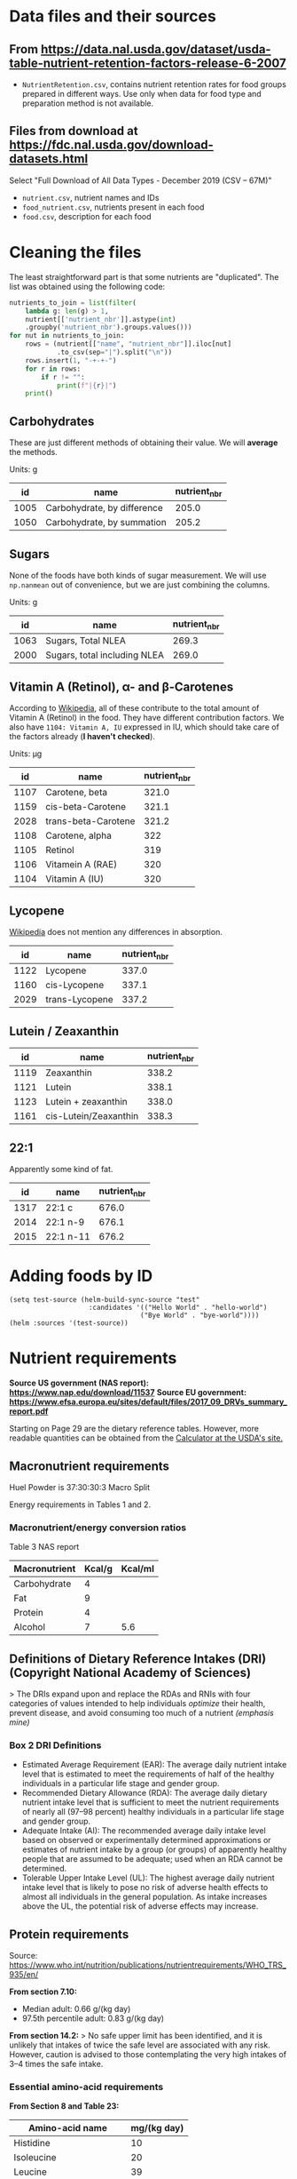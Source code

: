 * Data files and their sources
** From https://data.nal.usda.gov/dataset/usda-table-nutrient-retention-factors-release-6-2007 
   - ~NutrientRetention.csv~, contains nutrient retention rates for food groups
     prepared in different ways. Use only when data for food type and
     preparation method is not available.
** Files from download at https://fdc.nal.usda.gov/download-datasets.html 
   Select "Full Download of All Data Types - December 2019 (CSV – 67M)"
   
   - ~nutrient.csv~, nutrient names and IDs
   - ~food_nutrient.csv~, nutrients present in each food
   - ~food.csv~, description for each food

* Cleaning the files
  The least straightforward part is that some nutrients are "duplicated". The
  list was obtained using the following code:
  #+BEGIN_SRC python
  nutrients_to_join = list(filter(
      lambda g: len(g) > 1,
      nutrient[['nutrient_nbr']].astype(int)
      .groupby('nutrient_nbr').groups.values()))
  for nut in nutrients_to_join:
      rows = (nutrient[["name", "nutrient_nbr"]].iloc[nut]
              .to_csv(sep="|").split("\n"))
      rows.insert(1, "-+-+-")
      for r in rows:
          if r != "":
              print(f"|{r}|")
      print()
  #+END_SRC
  
** Carbohydrates
   These are just different methods of obtaining their value. We will *average*
   the methods.
   
   Units: g
   |   id | name                        | nutrient_nbr |
   |------+-----------------------------+--------------|
   | 1005 | Carbohydrate, by difference |        205.0 |
   | 1050 | Carbohydrate, by summation  |        205.2 |
   
** Sugars
   None of the foods have both kinds of sugar measurement. We will use
   ~np.nanmean~ out of convenience, but we are just combining the columns.
   
   Units: g
   |   id | name                         | nutrient_nbr |
   |------+------------------------------+--------------|
   | 1063 | Sugars, Total NLEA           |        269.3 |
   | 2000 | Sugars, total including NLEA |        269.0 |
   
** Vitamin A (Retinol), α- and β-Carotenes
   According to [[https://en.wikipedia.org/wiki/Beta-Carotene#Retinol_activity_equivalents_(RAEs)][Wikipedia]], all of these contribute to the total amount of
   Vitamin A (Retinol) in the food. They have different contribution factors. We
   also have ~1104: Vitamin A, IU~ expressed in IU, which should take care of
   the factors already (*I haven't checked*).
   
   Units: μg
   |   id | name                | nutrient_nbr |
   |------+---------------------+--------------|
   | 1107 | Carotene, beta      |        321.0 |
   | 1159 | cis-beta-Carotene   |        321.1 |
   | 2028 | trans-beta-Carotene |        321.2 |
   | 1108 | Carotene, alpha     |          322 |
   | 1105 | Retinol             |          319 |
   | 1106 | Vitamein A (RAE)    |          320 |
   | 1104 | Vitamin A (IU)      |          320 |
   
** Lycopene
   [[https://en.wikipedia.org/wiki/Lycopene][Wikipedia]] does not mention any differences in absorption.
   
   |   id | name           | nutrient_nbr |
   |------+----------------+--------------|
   | 1122 | Lycopene       |        337.0 |
   | 1160 | cis-Lycopene   |        337.1 |
   | 2029 | trans-Lycopene |        337.2 |
   
** Lutein / Zeaxanthin 
   |   id | name                  | nutrient_nbr |
   |------+-----------------------+--------------|
   | 1119 | Zeaxanthin            |        338.2 |
   | 1121 | Lutein                |        338.1 |
   | 1123 | Lutein + zeaxanthin   |        338.0 |
   | 1161 | cis-Lutein/Zeaxanthin |        338.3 |
   
** 22:1
   Apparently some kind of fat.
   
   |   id | name      | nutrient_nbr |
   |------+-----------+--------------|
   | 1317 | 22:1 c    |        676.0 |
   | 2014 | 22:1 n-9  |        676.1 |
   | 2015 | 22:1 n-11 |        676.2 |

* Adding foods by ID
  #+BEGIN_SRC elisp
    (setq test-source (helm-build-sync-source "test"
                        :candidates '(("Hello World" . "hello-world")
                                     ("Bye World" . "bye-world"))))
    (helm :sources '(test-source))
  #+END_SRC

* Nutrient requirements
  *Source US government (NAS report): https://www.nap.edu/download/11537*
  *Source EU government: https://www.efsa.europa.eu/sites/default/files/2017_09_DRVs_summary_report.pdf*
  
  Starting on Page 29 are the dietary reference tables. However, more readable
  quantities can be obtained from the [[https://www.nal.usda.gov/fnic/dri-calculator/index.php][Calculator at the USDA's site.]]

** Macronutrient requirements  
    Huel Powder is 37:30:30:3 Macro Split
    
    Energy requirements in Tables 1 and 2.
   
*** Macronutrient/energy conversion ratios
    Table 3 NAS report
    
   | Macronutrient | Kcal/g | Kcal/ml |
   |---------------+--------+---------|
   | Carbohydrate  |      4 |         |
   | Fat           |      9 |         |
   | Protein       |      4 |         |
   | Alcohol       |      7 |     5.6 |
    

** Definitions of Dietary Reference Intakes (DRI) (Copyright National Academy of Sciences)
   > The DRIs expand upon and replace the RDAs and RNIs with four categories of
   values intended to help individuals /optimize/ their health, prevent disease,
   and avoid consuming too much of a nutrient /(emphasis mine)/
  
   [[./img/dri-definition.png]]
   
*** Box 2 DRI Definitions  
    - Estimated Average Requirement (EAR): The average daily nutrient intake level
      that is estimated to meet the requirements of half of the healthy individuals
      in a particular life stage and gender group.
    - Recommended Dietary Allowance (RDA): The average daily dietary nutrient intake
      level that is sufficient to meet the nutrient requirements of nearly all
      (97–98 percent) healthy individuals in a particular life stage and gender
      group.
    - Adequate Intake (AI): The recommended average daily intake level based on
      observed or experimentally determined approximations or estimates of
      nutrient intake by a group (or groups) of apparently healthy people that
      are assumed to be adequate; used when an RDA cannot be determined.
    - Tolerable Upper Intake Level (UL): The highest average daily nutrient intake
      level that is likely to pose no risk of adverse health effects to almost all
      individuals in the general population. As intake increases above the UL, the
      potential risk of adverse effects may increase.

** Protein requirements  
   Source: https://www.who.int/nutrition/publications/nutrientrequirements/WHO_TRS_935/en/
   
   *From section 7.10:*
   - Median adult: 0.66 g/(kg day)
   - 97.5th percentile adult: 0.83 g/(kg day)
 
   *From section 14.2:*
   > No safe upper limit has been identified, and it is unlikely that intakes of
   twice the safe level are associated with any risk. However, caution is
   advised to those contemplating the very high intakes of 3–4 times the safe
   intake.
   
*** Essential amino-acid requirements 
   
   *From Section 8 and Table 23:*

   | Amino-acid name          | mg/(kg day) |
   |--------------------------+-------------|
   | Histidine                |          10 |
   | Isoleucine               |          20 |
   | Leucine                  |          39 |
   | Lysine                   |          30 |
   | Methionine               |        10.4 |
   | Cysteine                 |         4.1 |
   | Phenynalamine + tyrosine |          25 |
   | Threonine                |          15 |
   | Tryptophan               |           4 |
   | Valine                   |          26 |
   
  
   Looking at Figure 14, the protein profiles of all foods (including potato,
   rice, maize, soya; except cassava) are very close to the required pattern of
   amino-acids.
   
   [[./img/who-trs-fig14.png]]

*** Safe upper intakes of indispensable amino-acids (24% higher than table above)
    *From section 8.4 "Safe intakes of indispensable amino acids":*
    
    > There is no information on the variability of requirements for individual
    amino acids. Therefore, approximate values were calculated on the assumption
    that the inter-individual coefficient of variation of the requirements
    foramino acids is the same as that for total protein, i.e. 12%. On this
    basis, thesafe levels of intake for the indispensable amino acids are 24%
    higher thanthe values for average requirement shown in the first column of
    Table 23.

** Iron and Zinc requirements
   > The requirement for iron is 1.8 times higher for vegetarians due to the
   lower bioavailability of iron from a vegetarian diet.

   > The requirement for zinc may be as much as 50 percent greater for
     vegetarians, particularly for strict vegetarians whose major food staples
     are grains and legumes.

* Current Diet
** sopar 
  - 1.625kg - .180kg  queden llenties
  - 2x 700g llenties ahir

** Esmorzar 
   130g poma
